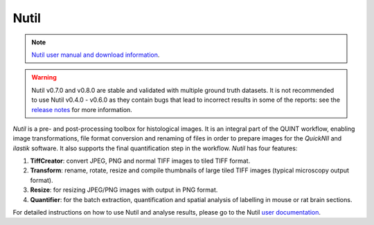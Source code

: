 **Nutil**
------------


.. note::
   `Nutil user manual and download information <https://www.nitrc.org/projects/nutil>`_.
   
.. Warning::

   Nutil v0.7.0 and v0.8.0 are stable and validated with multiple ground truth datasets. It is not recommended to use Nutil v0.4.0 - v0.6.0 as they contain bugs that lead to incorrect results in some of the reports: see the `release notes <https://nutil.readthedocs.io/en/latest/release.html>`_ for more information. 

   
*Nutil* is a pre- and post-processing toolbox for histological images. It is an integral part of the QUINT workflow, enabling image transformations, file format conversion and renaming of files in order to prepare images for the *QuickNII* and *ilastik* software. It also supports the final quantification step in the workflow. *Nutil* has four features: 

1. **TiffCreator**: convert JPEG, PNG and normal TIFF images to tiled TIFF format.

2. **Transform**: rename, rotate, resize and compile thumbnails of large tiled TIFF images (typical microscopy output format).

3. **Resize**: for resizing JPEG/PNG images with output in PNG format.

4. **Quantifier**: for the batch extraction, quantification and spatial analysis of labelling in mouse or rat brain sections.

For detailed instructions on how to use Nutil and analyse results, please go to the Nutil `user documentation <https://nutil.readthedocs.io/en/latest/>`_.




